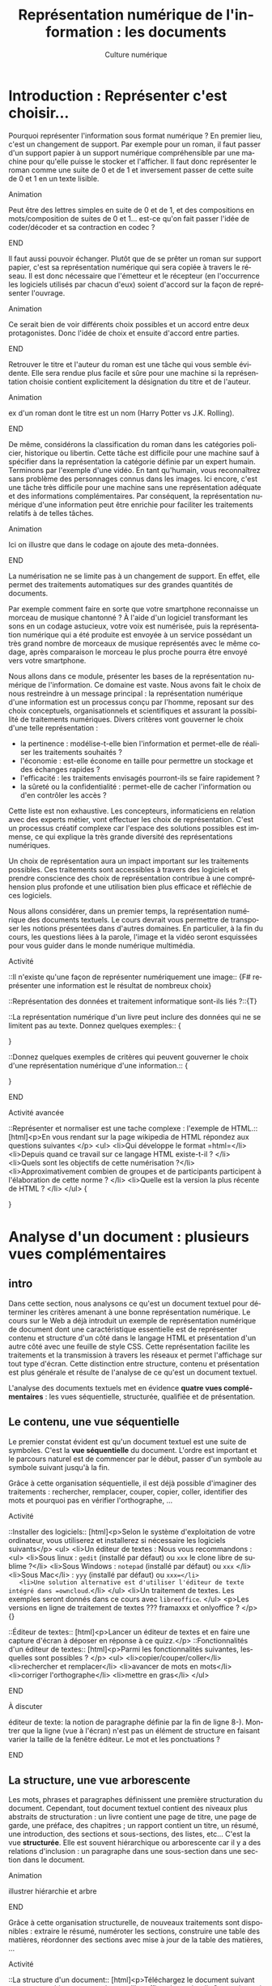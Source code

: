 #+OPTIONS:   toc:t \n:nil @:t ::t |:t ^:t -:t f:t *:t <:t ':t
#+LANGUAGE: fr
#+LATEX_CLASS: article
#+LATEX_CLASS_OPTIONS: [12pt,a4paper]
#+LATEX_HEADER: \usepackage{geometry,lmodern,xcolor}
#+LATEX_HEADER: \usepackage[french]{babel}
#+HTML_HEAD: <link rel="stylesheet" type="text/css" href="http://culturenumerique.univ-lille3.fr/css/base.css" />
#+OPTIONS: inline:t 

#+TITLE:     Représentation numérique de l'information : les documents
#+AUTHOR:    Culture numérique

* Introduction : Représenter c'est choisir...

Pourquoi représenter l'information sous format numérique ? En premier
lieu, c'est un changement de support. Par exemple pour un roman, il
faut passer d'un support papier à un support numérique compréhensible
par une machine pour qu'elle puisse le stocker et l'afficher. Il faut
donc représenter le roman comme une suite de 0 et de 1 et inversement
passer de cette suite de 0 et 1 en un texte lisible.

*************** Animation 
Peut être des lettres simples en suite de 0 et de 1, et des
  compositions en mots/composition de suites de 0 et 1...  est-ce
  qu'on fait passer l'idée de coder/décoder et sa contraction en codec
  ?  
*************** END

Il faut aussi pouvoir échanger. Plutôt que de se prêter un roman sur
support papier, c'est sa représentation numérique qui sera copiée à
travers le réseau. Il est donc nécessaire que l'émetteur et le
récepteur (en l'occurrence les logiciels utilisés par chacun d'eux)
soient d'accord sur la façon de représenter l'ouvrage.

*************** Animation
Ce serait bien de voir différents choix possibles et un
accord entre deux protagonistes. Donc l'idée de choix et ensuite
d'accord entre parties.  
*************** END
Retrouver le titre et l'auteur du roman est une tâche qui vous semble
évidente. Elle sera rendue plus facile et sûre pour une machine si la
représentation choisie contient explicitement la désignation du titre
et de l'auteur.

*************** Animation
 ex d'un roman dont le titre est un nom (Harry Potter vs
  J.K. Rolling).  
*************** END
De même, considérons la classification du roman dans les catégories
policier, historique ou libertin.  Cette tâche est difficile pour une
machine sauf à spécifier dans la représentation la catégorie définie
par un expert humain. Terminons par l'exemple d'une vidéo. En tant
qu'humain, vous reconnaîtrez sans problème des personnages connus dans
les images. Ici encore, c'est une tâche très difficile pour une
machine sans une représentation adéquate et des informations
complémentaires. Par conséquent, la représentation numérique d'une
information peut être enrichie pour faciliter les traitements relatifs
à de telles tâches.

*************** Animation
Ici on illustre que dans le codage on ajoute des meta-données.  
*************** END
La numérisation ne se limite pas à un changement de support. En effet,
elle permet des traitements automatiques sur des grandes quantités de
documents. 

Par exemple comment faire en sorte que votre smartphone reconnaisse un
morceau de musique chantonné ? À l'aide d'un logiciel transformant
les sons en un codage astucieux, votre voix est numérisée, puis la
représentation numérique qui a été produite est envoyée à un service
possédant un très grand nombre de morceaux de musique représentés avec
le même codage, après comparaison le morceau le plus proche pourra
être envoyé vers votre smartphone.

Nous allons dans ce module, présenter les bases de la représentation
numérique de l'information. Ce domaine est vaste. Nous avons fait le
choix de nous restreindre à un message principal : la représentation
numérique d'une information est un processus conçu par l'homme,
reposant sur des choix conceptuels, organisationnels et scientifiques
et assurant la possibilité de traitements numériques.  Divers critères
vont gouverner le choix d'une telle représentation :
- la pertinence : modélise-t-elle bien l'information et permet-elle de
  réaliser les traitements souhaités ?
- l'économie : est-elle économe en taille pour permettre un stockage
  et des échanges rapides ?
- l'efficacité : les traitements envisagés pourront-ils se faire rapidement ?  
- la sûreté ou la confidentialité : permet-elle de cacher
  l'information ou d'en contrôler les accès ?

Cette liste est non exhaustive.  Les concepteurs, informaticiens en
relation avec des experts métier, vont effectuer les choix de
représentation. C'est un processus créatif complexe car l'espace des
solutions possibles est immense, ce qui explique la très grande
diversité des représentations numériques.

Un choix de représentation aura un impact important sur les
traitements possibles. Ces traitements sont accessibles à
travers des logiciels et prendre conscience des choix de
représentation contribue à une compréhension plus profonde et une
utilisation bien plus efficace et réfléchie de ces logiciels.


Nous allons considérer, dans un premier temps, la représentation
numérique des documents textuels. Le cours devrait vous permettre de
transposer les notions présentées dans d'autres domaines. En
particulier, à la fin du cours, les questions liées à la parole,
l'image et la vidéo seront esquissées pour vous guider dans le monde
numérique multimédia.

*************** Activité
::Il n'existe qu'une façon de représenter numériquement une image:: 
{F# représenter une information est le résultat de nombreux choix}

::Représentation des données et traitement informatique sont-ils liés ?::{T}

::La représentation numérique d'un livre peut inclure des données qui ne se limitent pas au texte. Donnez quelques exemples:: {
# Le genre, la date de création, ...
}

::Donnez quelques exemples de critères qui peuvent gouverner le choix d'une représentation numérique d'une information.::
{
# la concision, la pertinence (permettre des traitements voulus), l'efficacité (traitements sont réalisés rapidement, la confidentialité (l'accès aux données  peut être contrôlé),...
} 
*************** END


*************** Activité avancée
::Représenter et normaliser est une tache complexe : l'exemple de HTML.::
[html]<p>En vous rendant sur la page wikipedia de HTML répondez aux questions suivantes </p>
<ul>
<li>Qui développe le format =html=</li>
<li>Depuis quand ce travail sur ce langage HTML existe-t-il ? </li>
<li>Quels sont les objectifs de cette numérisation ?</li>
<li>Approximativement combien de groupes et de participants participent à l'élaboration de cette norme ? </li>
<li>Quelle est la version la plus récente de HTML ? </li>
</ul>
{
# Le W3C développe le HTML, Le travail a commencé au début des années 1990, HTML est conçu pour l'interopérabilité et donner du sens aux parties de textes ; la version  récente est HTML5.
}


* Analyse d'un document : plusieurs vues complémentaires
** intro
Dans cette section, nous analysons ce qu'est un document textuel pour
déterminer les critères amenant à une bonne représentation numérique.
Le cours sur le Web a déjà introduit un exemple de représentation
numérique de document dont une caractéristique essentielle est de
représenter contenu et structure d'un côté dans le langage HTML et
présentation d'un autre côté avec une feuille de style CSS. Cette
représentation facilite les traitements et la transmission à travers
les réseaux et permet l'affichage sur tout type d'écran. Cette
distinction entre structure, contenu et présentation est plus générale
et résulte de l'analyse de ce qu'est un document textuel.

L'analyse des documents textuels met en évidence *quatre vues
complémentaires* : les vues séquentielle, structurée, qualifiée et de
présentation.

** Le contenu, une vue séquentielle

Le premier constat évident est qu'un document textuel est une suite de
symboles. C'est la *vue séquentielle* du document.  L'ordre est
important et le parcours naturel est de commencer par le début, passer
d'un symbole au symbole suivant jusqu'à la fin.

Grâce à cette organisation séquentielle, il est déjà possible
d'imaginer des traitements : rechercher, remplacer, couper, copier,
coller, identifier des mots et pourquoi pas en vérifier l'orthographe,
...

*************** Activité
::Installer des logiciels:: 
[html]<p>Selon le système d'exploitation de votre ordinateur, vous utiliserez et installerez si nécessaire les logiciels suivants</p>
<ul>
<li>Un éditeur de textes : Nous vous recommandons :
 <ul>
   <li>Sous linux : =gedit=  (installé par défaut) ou =xxx= le clone libre de sublime ?</li>
   <li>Sous Windows : =notepad= (installé par défaut) ou =xxx= </li>
   <li>Sous Mac</li> : =yyy= (installé par défaut) ou  =xxx=</li>
   <li>Une solution alternative est d'utiliser l'éditeur de texte  intégré dans =owncloud=.</li>
 </ul>
<li>Un traitement de textes. Les exemples seront donnés dans ce cours avec =libreoffice=. 
</ul>
<p>Les versions en ligne de traitement de textes ??? framaxxx et onlyoffice ? </p>
{}

::Éditeur de textes:: 
[html]<p>Lancer un éditeur de textes et en faire une capture
  d'écran à déposer en réponse à ce quizz.</p>
::Fonctionnalités d'un éditeur de textes::
[html]<p>Parmi les  fonctionnalités suivantes, lesquelles sont possibles ?
</p>
<ul>
<li>copier/couper/coller</li>
<li>rechercher et remplacer</li>
<li>avancer de mots en mots</li>
<li>corriger l'orthographe</li>
<li>mettre en gras</li>
</ul>
*************** END
*************** À discuter
éditeur de texte: la notion de paragraphe définie par la fin de
ligne 8-). Montrer que la ligne (vue à l'écran) n'est pas un élément
de structure en faisant varier la taille de la fenêtre éditeur. Le
mot et les ponctuations ? 
*************** END
** La structure, une vue arborescente

Les mots, phrases et paragraphes définissent une première
structuration du document. Cependant, tout document textuel contient
des niveaux plus abstraits de structuration : un livre contient une
page de titre, une page de garde, une préface, des chapitres ; un
rapport contient un titre, un résumé, une introduction, des sections
et sous-sections, des listes, etc... C'est la vue *structurée*. Elle
est souvent hiérarchique ou arborescente car il y a des relations
d'inclusion : un paragraphe dans une sous-section dans une section
dans le document.

*************** Animation
illustrer hiérarchie et arbre 
*************** END
Grâce à cette organisation structurelle, de nouveaux traitements sont
disponibles : extraire le résumé, numéroter les sections, construire
une table des matières, réordonner des sections avec mise à jour de la
table des matières, ...

*************** Activité
::La structure d'un document:: 
[html]<p>Téléchargez le document suivant sur votre machine et ouvrez-le avec libreoffice</p>
<ul>
<li>Ouvrez le /navigateur/ (touche F5), déplier tous les niveaux de titre pour faire apparaître la structure complète des titres du document. </li>
<li>Rendre une capture de cette fenêtre de navigateur</li>
</ul>
::La structure d'une page web::
<ul>
<li> à l'aide de firefox, rendez-vous sur la page http://culture-numerique.univ-lille3.fr.</li>
<li>pressez les touches CTRL-MAJ-C. La fenêtre de l'inspecteur de code
  =html= s'ouvre.</li>
<li> observez la structure du document =html=. Utilisez les petites
  flèches pour découvrir ou cacher les parties de code =html= incluses
  les unes dans les autres.</li>
<li> retrouvez la ligne de code correspondant au texte XXX</li>
<li> Recopiez la dans la zone de réponse à ce quizz.</li>
*************** END
*************** À discuter
Montrer que une organisation hiérarchique se
retrouve souvent. Montrer la structure d'un livre avec un docbook
simplifié. Montrer la structure d'une BD xml de gestion d'une
bibliothèque.  
*************** END
** Les méta-donnnées, une vue qualifiée

Une troisième vue découle des besoins lorsqu'on manipule des
documents : un utilisateur peut souhaiter retrouver la date de
création d'un document, un bibliothécaire cherche des documents par
auteur, par titre, par mot-clef, par édition et numéro d'édition, ou
encore par date. Ces éléments ne figurent pas nécessairement dans le
document mais ils le qualifient. Ce sont des méta-informations (ou
méta-données), c'est-à-dire des informations à propos des
informations. Elles forment la *vue qualifiée* du document. Très
souvent ces informations sont mémorisées sous la forme de propriétés
(ou attributs) ayant une valeur.  Par exemple, la propriété /titre/ de
ce document vaut =Culture numérique=, la propriété /datecréation/ de
ce document vaut =10 septembre 2015=, etc...

*************** Animation
je verrais bien en anim des docs papier qu'on range dans une
pochette avec les meta données qu'on écrit sur la pochette.
*************** END
Grâce à cette vue qualifiée et ces méta-données, les traitements sur
des ensembles de documents sont facilités : on peut classer par
auteur, rechercher par titre, ordonner des versions par date, ...

*************** Activité 
::La vue qualifiée:: 
[html]<p>Dans le traitement de texte, regarder les propriétés du
document suivant : http://ggggg.ggg/ggg/g
<ul>
  <li>Quel est le titre, les mots clef et le
résumé ? Faites une capture d'écran de la fenêtre où vous avez trouvé
ces meta-données.  
  </li>
</ul>
*************** END
*************** Activité : plus loin
::Uniquement des méta-données::
[html]<p>Pour certaines applications, un  document un document 
textuel peut se résumer uniquement à ses méta-données. C'est le cas des notices bibliographiques où la plus grande partie des fonds n'est pas numérisée et donc pour lesquelles le contenu des livres n'est pas représenté numériquement. </p>

<p>Rendez-vous sur le site de la bibliothèque de l'université dans l'interface de recherche de livres.</p>
<ul>
<li>Indiquez sur quels critères vous pouvez effectuer une recherche</li>
</ul>.  
*************** END
** La présentation, une vue pas uniquement graphique

Enfin, les choix du dessin de chaque caractère, de leur taille, de la
couleur du titre, de la taille des marges, etc.  participent à *la
présentation ou forme* du document. Cette forme va s'appliquer au
contenu en s'aidant de la structure mais il est important de bien
distinguer la /présentation/ et le /contenu structuré/. En effet,
comme vous l'avez vu dans le cours sur le Web, la séparation entre
contenu et structure dans un fichier html et présentation dans une
feuille de style css permet d'afficher un même contenu avec
différentes formes mais aussi de faciliter certains traitements.
Enfin, soyez vigilants car les traitements de textes entretiennent la
confusion entre contenu, structure et forme. Or, un document mis en
forme *n'est pas* un document structuré. Les interfaces proposées qui
semblent très intuitives entraînent souvent de mauvais apprentissages
et de mauvais usages.

Cette vue de présentation est néanmoins très importante pour des
questions de communication et de diffusion car il faut toujours
adapter la forme à la fonction du document. La forme d'un document
pour impression et lecture diffère de la forme d'un document pour
affichage sur écran. La forme peut dépendre de l'objectif de
communication visé.

*************** Activité
on peut remettre une couche html et css. On peut
montrer des documents du Web sous différentes formes. On peut montrer
un document Latex et faire découvrir sa structure, puis montrer le pdf
correspondant. On peut ajouter twocolumn et montrer le résultat. La
même chose avec document OpenOffice et deux styles (cf après mais par
expérience ce n'est pas facile)

une activité qui montre que forme n'est pas structure.
- fournir 2 fichiers .odt identiques dans la forme, l'un mis en forme
  avec le formatage direct (représentation séquentielle) sans aucune
  structure ni description, l'autre à l'aide de styles (représentation
  structurée).
- faire chercher le nombre de mots, de car, un mot particulier,
  rech/rempl dans les 2 docs: résultat et facilité identique
- faire chercher, le nom de l'auteur, l'adresse de l'auteur, le titre,
  la date de création, les mots clés, le résumé, l'un des 2 avec des
  métadonnées renseignées l'autre pas
- passer en mode navigation, demander de modifier la structure (par ex
  des niveaux)
- générer une TDM
- changer le style de tous les parag (taille de typo par ex)
*************** END
** Un point d'étape 

*************** Animation
Peut-être une anim de rappel
1. *Le contenu brut* : la suite de caractères
2. *La structure* : identification des paragraphes, des titres, des
   sections, etc... et identification de l'organisation de ces
   éléments.
3. *La présentation* : l'apparence graphique.
4. *Les méta-données* : informations à propos du document, non
   nécessairement affichées ou imprimées mais utiles pour sa gestion,
   son traitement.  
*************** END
Chacune des vues contenu, structure, qualifiée et de présentation est
importante.  Elles contribuent toutes, à des degrés divers, à des
objectifs complémentaires : l'intelligibilité est essentiellement
portée par le contenu et la structure ; la lisibilité est
majoritairement une affaire de présentation ; la capacité à être
efficacement traité par une machine repose sur le contenu, la
structure et les méta-données.

* Documents numériques - formats et normes

Chacune des vues va contribuer à la représentation numérique d'un
document textuel, mais, selon le domaine d'application, elle sera plus
ou moins importante ou nécessaire. La première question est : *que
veut-on représenter en vue de quels usages ?* Des choix techniques
seront associés pour répondre à la question : *comment représenter ?*
Cette distinction entre le quoi et le comment est, en informatique
comme dans beaucoup d'autres sciences, une approche essentielle des
problèmes.

** Différents formats pour différents usages

Les choix effectués pour répondre à la question /comment représenter
des documents textuels/ aboutissent à des *formats* de
représentation. Vous connaissez sans doute certains de ces formats
précisés avec les abréviations suivantes :

- le format =txt= pour les textes,
- le format =doc= ou le format  =docx= du traitement de textes Word,
- le format =odt= des traitements de textes LibreOffice ou OpenOffice,
- le format =pdf= pour l'impression,
- le format =html= pour les hypertextes.

Vous noterez, que pour de mêmes usages, comme la composition de
documents textuels, il existe des formats différents comme =doc= et
=odt=. Vous noterez également que les formats évoluent avec les usages
et les technologies. Par exemple =html= a été défini dans des versions
successives depuis le début des années 90 jusque =html5=, paru
en 2014.


** Formats et logiciels

Nous avons expliqué la relation forte entre le choix de la
représentation et les traitements qui peuvent être faits sur une
donnée numérique. D'un point de vue très concret, cette relation se
traduit souvent par la liaison entre un format et une application
spécifique d'un éditeur logiciel. Par exemple, un document textuel au
format =doc= est associé au logiciel Word de Microsoft. Il aura
souvent été créé avec ce logiciel et pourra être lu et modifié avec ce
logiciel.

Un document dans un format pourra être stocké dans un fichier. Pour
des raisons historiques, le format d'un document est souvent précisé
dans l'extension du nom de fichier constituée de trois ou quatre
lettres après le point. On désigne même abusivement un format par
cette extension, comme nous l'avons fait précédemment en parlant de
format =doc= par exemple. Cette extension peut être vue comme une
méta-donnée qui dit : "le document dans ce fichier respecte le format
de représentation de documents utilisé par le logiciel =Word=".

Si nous avons un document textuel au format =odt=, il ne suffit pas de
le renommer avec l'extension =doc= pour le rendre lisible par Word. Il
faut réaliser une *conversion* d'un format dans l'autre, opération qui
peut être difficile voire impossible. Pourquoi ? Pour au moins deux
raisons :

1. Tout d'abord, les choix qui ont été opérés pour définir les formats
   ne sont pas toujours compatibles.  On peut donc perdre des
   informations lors de cette conversion.
2. Ensuite, les choix ne sont pas toujours rendus publics. On ne peut donc pas écrire
   de programme de conversion.

Par ailleurs, un document textuel dans un format peut être parfois
manipulé avec des logiciels différents pour des besoins différents.
Par exemple, un fichier =html= peut être ouvert par un navigateur pour
le visualiser.  Le même fichier peut être ouvert avec un éditeur de
texte pour le modifier. Comme vous l'avez vu dans le cours du Web, il
sera également manipulé par les robots des moteurs de recherche qui
contribuent à indexer le web.

** Ouvert ou propriétaire

Le processus de choix de représentation et de définition d'un format
est complexe et coûteux. Il peut être aussi stratégique d'un point de
vue industriel ou commercial. Dès lors, les créateurs ont la
possibilité de le rendre disponible pour tous librement ou non, de le
cacher ou de le protéger par des brevets.

On parle de *format ouvert* si le format est diffusé publiquement. Par
exemple, vous pouvez accéder librement sur le Web à la définition du
format =html5=.  De plus, aucune entrave légale n'accompagne
l'utilisation d'un format ouvert et de ce fait, un format ouvert n'est
pas lié à un logiciel. En effet, plusieurs logiciels différents
peuvent librement lire ou écrire les informations représentées dans ce
format. On facilite ainsi l'interopérabilité. Par exemple, le format
=html= est utilisé par de nombreux logiciels et même au delà du Web.

On parle de *format fermé* ou propriétaire lorsque des restrictions
d'accès et/ou d'utilisation s'appliquent. Être propriétaire d'un
format très répandu donne une puissance économique très importante
dans notre monde numérique et une position dominante. En effet, la
conversion étant impossible, une mise en concurrence est rendue très
improbable et les utilisateurs sont alors contraints d'utiliser le
logiciel associé. Si =html= avait été un format fermé, sans doute le
web serait-il très différent de celui d'aujourd'hui ou n'existerait
peut-être même pas.



*************** Activité
::Les fichiers d'extension Doc::
[html] <p>Lisez la page Wikipedia suivante : https://fr.wikipedia.org/wiki/Doc_%28informatique%29 et répondez aux questions suivantes</p>
<ol>
  <li>Est-ce que les fichiers avec l'extension <code>doc</code> désignent  une chose unique ? </li>
  <li>Est-ce que ce format est ouvert ?</li>
  <li>Est-ce que ce format est toujours développé ?</li>
  <li>Est-ce un format adapté à de grands documents ?</li>
</ol>
::Les documents au format PDF::
[html]<p>Lisez la page Wikipedia suivante : https://fr.wikipedia.org/wiki/Portable_Document_Format et répondez aux questions suivantes</p>
<ol>
 <li>Est-ce un format ouvert ?</li>
 <li>Peut-on lire et écrire du <code>pdf</code> avec des logiciels différents ?</li>
 <li>Que signifie portable ? </li>
 <li>Les documents dans ce format peuvent-ils toujours être reconstitués à l'identique ? Pourquoi ?</li>
</ol>
*************** END

** Une minute citoyenne

Le numérique est aujourd'hui un facteur de développement économique important. Ce développement repose en partie sur des infrastructures comme les réseaux, le web, étudiés dans les semestres précédents. Les organisations publiques mondiales, pour ne pas freiner ce développement ont mis en place des normes et étudient des garanties pour un accès neutre et de qualité à ces infrastructures. Les normes du W3C sont un exemple. Le débat actuel sur la neutralité du net est une autre illustration. Par le passé et encore aujourd'hui plusieurs entreprises, par des moyens techniques ou commerciaux tentent d'accaparer ce que beaucoup pensent être soit un bien public soit des données personnelles. Mais ces infrastructures ne sont pas le seul point d'accès au numérique. La question des formats de représentation des données entre évidemment dans l'éventail des possibilités de contrôler l'économie du numérique. 

Lorsque vous enregistrez un document dans un certain format, c'est un peu comme si vous rangiez un objet dans une boite. Si le format est propriétaire et protégé, alors cela signifie que lorsque vous voulez retrouver votre objet vous devez vous adresser à un tiers qui lui seul a l'autorisation d'ouvrir la boite. La question de savoir si l'objet vous appartient toujours se pose donc, ou encore celle de la liberté d'utiliser cet objet. 

Transposée dans le monde numérique, cette image signifie que limiter cet accès a de nombreuses conséquences. L'interopérabilité est rendue plus difficile : un document dans un format propriétaire, ne peut être librement utilisé dans un autre logiciel. La liberté des utilisateurs est également atteinte : en échangeant avec un format propriétaire, vous forcez vos interlocuteurs à utiliser un logiciel précis. Enfin, lorsqu'il s'agit de données sensibles ou devant être archivées pour une très longue durée, l'usage de formats propriétaires repose sur des logiciels qui peuvent disparaître ou changer leur règles d'utilisation...

Comme pour les infrastructures, l'état et bien d'autres organisations sont conscientes de ces difficultés. Elle produisent souvent des directives, circulaires  pour inciter à utiliser des formats ouverts et libres. Mais il est bien plus difficile de convaincre les utilisateurs souvent plus enclins à continuer selon leurs habitudes, résultant souvent de nombreux efforts d'apprentissage.   

De votre côté, recevoir une formation indépendante des outils, donc plus fondamentale peut contribuer à être moins dépendant et moins servile dans ce monde numérique. Mais cela demande un effort particulier, une attente moins centrée sur l'immédiat et l'utilitaire, un peu moins personnelle car prenant conscience d'enjeux communautaires.
  
* Documents numériques textuels

Nous avons analysé ce qu'est un document textuel.  Nous avons mis en
évidence les quatre vues de contenu, de structure, de forme et
qualifiée. Nous avons discuté des formats de document. Nous allons
maintenant étudier comment peuvent être saisis des documents
numériques textuels. Nous allons voir deux approches :
- l'une dans laquelle on décrit les différentes vues sur le document
  dans un texte structuré,
- l'autre qui repose sur une approche plus orientée vers le rendu
  souhaité.

Auparavant, nous traitons la question du codage des caractères.

** Représentation numérique des caractères

Un document textuel est construit avec des caractères et une séquence
 de caractères correspond souvent à un texte intelligible par l'homme.
 Nous présentons donc, dans un premier temps, comment sont représentés
 en machine les *caractères*.

Précisons d'abord la notion de caractère en prenant l'exemple de la
langue française. Les caractères sont les minuscules, les majuscules,
les lettres accentuées, les chiffres, l'espace et les symboles de
ponctuation.  On peut aussi considérer des caractères comme le
caractère "e dans l'o" ou les symboles monétaires...

Mais avec l'internationalisation et la numérisation de textes anciens,
il faut être également capable de représenter tous les caractères de
toutes les langues, vivantes ou mortes.

Ce travail d'inventaire est long et complexe. Fort heureusement, il
existe des groupes internationaux qui ont pour mission d'établir des
normes pour la représentation numérique des caractères. C'est le cas
du consortium international *Unicode* fondé il y a plus de 20
ans. Il définit en premier lieu le *quoi*, c'est-à-dire quels
caractères ou symboles faut-il coder. À l'heure actuelle, la plupart
des caractères et symboles de la très grande majorité des langues sont
codés. Mais le consortium introduit régulièrement des nouvelles
langues rares ou anciennes ou même des langages comme les Emoji.

Dans ces normes comme Unicode, ce ne sont pas les dessins qui sont
répertoriés mais les caractères eux-même. Cette distinction est
parfois assez subtile : majuscules et minuscules sont des caractères
différents mais un *a* minuscule en gras ou italique en écriture
attachée ou en script est toujours le même caractère. À ces
caractères, s'ajoutent des caractères particuliers, dits caractères de
contrôle souvent invisibles. C'est par exemple, le caractère qui
signifie la fin d'un fichier texte. D'autres proviennent même de
l'époque des machines à écrire comme la tabulation, le retour à la
ligne ou même le /retour chariot/ qui permettait à la tête d'écriture
de revenir en début de ligne.

Le consortium unicode définit en second lieu le *comment*. Il s'agit
d'associer à tout caractère pris en charge par Unicode, un nom et un
numéro appelé /point de codage/.  Par exemple, A a pour nom "Latin
Capital Letter A" et pour numéro 65, * a pour nom "Asterisk" et pour
numéro 42. Ces choix ont une histoire et ont été faits de façon
astucieuse pour faciliter certains traitements. Par exemple, pour
passer d'une lettre majuscule de notre alphabet à la lettre minuscule
correspondante, il suffit d'ajouter 32 à son numéro. Avec Unicode,
tout caractère a donc un numéro, il reste à préciser comment ce numéro
est représenté comme une suite de 0 et de 1. Il existe
différents codages, le plus répandu et le plus économe en place est
=UTF-8=.

*************** Animation
bien montrer le double encodage : car vers nombre vers
binaire. On peut le faire avec des caractères divers français, arabe,
chinois, et même Emoji.
*************** END

*************** Activité 
- Représenter et normaliser est une tache complexe :
  l'exemple du codage des caractères. Le site montre bien le qui est
  dans le consortium et que c'est une structure complexe mais organisée
  qui gère tout cela. A des relations avec W3C et ISO.
- Montrer la ligne avec codage des caractères dans une source
  html. Sur le Web, 85% des docts sont en UTF-8
- Trouver le point de codage de caractères
  français, et de caractères de différentes langues.  
- Les codages ont évolué au cours du temps. Une activité
  autour de ASCII et Latin1 ?
- Les codages sont nombreux. Vous avez déja vu des problèmes
  d'affichage dans des mails ou des pages web, ils sont souvent dus à
  des erreurs de codage. Montrer des exemples ?
- Envoyer sur des documents décrivant UTF8 et UTF16 et poser
  des questions sur ces codages. 
- *avancée* on peut faire réfléchir au
  décodage et demander un algorithme de décodage d'un texte en UTF 16,
  puis en UTF8
*************** END
** Textes "simples"

Un document textuel peut être réduit à la seule vue séquentielle,
c'est-à-dire une simple séquence de caractères. Dans ce cas, le format
de représentation privilégié est celui communément appelé *texte
simple*, dont l'extension principale est =txt= et le logiciel
principal pour le manipuler est un *éditeur de textes*. Pour
l'utilisateur, il existe cependant un niveau implicite de structure :
- un *mot* est une suite de caractères séparés par des espaces ou des
  caractères de ponctuation ;
- une *phrase* est une suite de mots dont le premier commence par une
  lettre capitale et qui se termine par un point ;
- un *paragraphe* est une suite de mots séparés par des fins de
  paragraphes.

Ce niveau de structure n'est pas explicitement représenté. Par
exemple, il n'existe pas de codage de la notion de fin de mot. La
notion de mot est le résultat d'un traitement par la machine dépendant
des choix des concepteurs des logiciels qui peuvent reposer sur la
langue, de la définition des symboles de ponctuation. 


*************** Activité
- Activité ou demo sur éditeur de textes et ses fonctionnalités
- Méta-données sur textes simples. Notez que le compte de
  mots est souvent différent selon le logiciel (gedit vs linux)
- Montrer que la ligne d'affichage n'est pas un élément de
  structure. Par contre, la ligne ou paragraphe correspondant à un appui
  sur touche Entrée en est un.
- Sur la notion de mot. On peut montrer que deux logiciels
  différents vont compter les mots de façon différente. On peut envoyer
  sur la page wikipedia mot et montrer que selon le point de vue le mot
  peut être défini de façon différente.
*************** END
** Des langages et des logiciels

Au delà de cette structure informelle ou naturelle (les mots, les
phrases et les paragraphes), nous avons vu qu'il était important de
structurer un document de manière plus explicite et plus précise en
déclarant des parties, sections, sous-sections, listes, etc.  La
définition de cette structure est exclusivement sous la responsabilité
humaine. C'est le concepteur du document qui sait quelle organisation,
quelle structure associer à son contenu.  Il existe 2 grandes méthodes
pour interagir avec la machine, soit utilisant un langage spécifique
qui à l'aide de mots et de symboles permet de décrire la structure
comme avec le langage =html= dont nous avons déjà parlé, soit en
utilisant les fonctions prédéfinies d'un traitement de texte.
Étudions ces deux options un peu plus en détail.

# Alors comment définir cette structure de façon explicite ?
# L'interaction, par le biais d'un langage commun entre l'homme et la
# machine joue alors un rôle essentiel. Ce langage d'interaction peut se
# traduire par un texte écrit et formel qui décrit un document comme par
# exemple le =html= dont nous avons déjà parlé.  Mais, ce langage peut
# prendre la forme d'une suite d'actions dans un logiciel de traitement
# de textes.

** Textes structurés pour décrire des documents textuels

Pour définir un document textuel, on peut décrire les différentes vues
sur ce document. On parle alors de composition de document en mode
*WYSIWYM* pour "What You See Is What You Mean", en français /ce que
vous voyez est ce que vous vous représentez/. Pour cela, on va décrire
le document par un texte dans un langage de description.  Dans ce
langage certains caractères ou certaines suites de caractères ont un
sens particulier. Les éditeurs de texte servent à écrire directement
dans le langage de description, et des logiciels spécifiques sont
ensuite utilisés pour *calculer* une vue de présentation du document à
partir de sa description.

- *Les langages Wiki* ont été utilisés principalement pour composer
  des pages Web dans un langage simplifié. On utilise des conventions
  comme : une ligne qui commence par * est un titre, ** pour un
  sous-titre. Une ligne blanche sépare les paragraphes. Un programme
  de calcul peut construire une page Web à partir d'une description
  textuelle en langage Wiki.
- *Le langage LateX* utilisé pour la composition de documents dans le
  monde scientifique (articles, rapports, thèses, livres). Dans ce
  langage, le texte structuré décrit le contenu et la structure avec,
  par exemple, une section commence par la séquence de caractères
  =\section{titredesection}=. La forme est définie par les règles
  externes de l'édition scientifique. Un programme de calcul prend en
  entrée le document texte décrivant le document et produit en sortie
  un document lisible et imprimable au format =pdf= respectant ces
  règles d'édition.
- *Le langage html* utilise des caractères particuliers comme <, > et
  / pour définir des balises. Par exemple, les balises =<section>= et
  =</section>= permettent de définir une section. Le corps du document
  =html= contient le contenu et la structure. L'entête du document
  contient des méta données comme le codage des caractères utilisé par
  le navigateur pour un affichage correct de la page, mais aussi des
  mots clés à destination des robots pour une bonne indexation du
  document. Enfin, la forme est définie dans un fichier texte
  structuré (une feuille de style) dans *le langage css*.


*************** Activité
- Éditeur de texte et org. Coloration syntaxique. Comprendre. Voir dans    navigateur.
- Éditeur de texte et LateX. Coloration syntaxique. Comprendre et montrer le pdf correspondant. On peut montrer un site LateX en ligne.
- On peut refaire html et css. Par exemple sur html montrer corps et entête. Montrer les méta-données de l'entête.
- On doit respecter certaines règles typographiques lorsqu'on décrit un document. Cf document Marc.
*************** END
** Traitement de textes

Quand la définition de la structure se traduit par une suite d'actions
dans un logiciel, on parle alors de composition *WYSIWYG* pour "What
You See Is What You Get" en français /ce que vous voyez est ce que
vous obtenez/. Dans ce mode de composition, vos actions définissant la
structure, le contenu ou la présentation sont immédiatement
interprétées par le logiciel. Vous voyez donc à l'écran une image
presque fidèle du document imprimé final.  Les logiciels de
*traitements de textes* comme =Word= ou =LibreOffice Writer= ou même
certains éditeurs de contenu Web fonctionnent selon ce principe.

Le mode WYSIWYG semble très facile d'accès car vous échappez à
l'apprentissage contraignant d'un langage de description très
formel. Mais vous ne devez pas oublier que l'interaction avec le
logiciel repose toujours sur les vues structure, contenu, forme et
méta-données lorsque vous composez un document textuel. En effet, si
vous les respectez, vous aurez alors facilement accès aux
fonctionnalités de haut niveau des traitements de texte : la
génération automatique de table des matières, de bibliographie,
d'index ; la réorganisation des sections ; la modification de la
présentation dans tout votre document ; ...

L'apprentissage de cette interaction est alors d'apprendre le sens de
certaines actions. Vous apprendrez par exemple que le rôle de la
touche *entrée* est d'indiquer une fin de paragraphe ; que la
déclaration des sections se fait en cliquant sur le texte du titre
puis dans une liste pour sélectionner le niveau de titre etc.


*** Comment procéder ?

Une dernière caractéristique commune aux langages de description et
aux traitements de texte est qu'ils sont extensibles et permettent de
s'adapter à des domaines spécifiques. Par exemple, la structure d'un
manuel scolaire peut comprendre la notion d'exercice, d'activité, de
leçon etc. Être capable de traduire dans la composition de documents
chacun de ces éléments structurels est une plus-value qui permet des
traitements adaptés, que ce soit dans la présentation ou
l'interrogation. Donc une démarche d'analyse préalable à la création
d'un document s'avère nécessaire.

Réaliser cette analyse, c'est comprendre qu'un document a des
objectifs, qu'il doit parfois respecter des règles liées à ses
objectifs. Vous devez avoir réfléchi à ces objectifs, au contenu et à
la structure la mieux adaptée. La démarche de composition d'un
document suivra, en général, l'ordre suivant :

1. Saisir le contenu textuel ou importer ce contenu textuel. Votre
   texte doit respecter les règles de typographie de la langue du
   document. Votre texte doit être structuré en paragraphes.
2. Effectuer les déclarations de structure : sections et titres de
   sections, listes, ... Ces déclarations sont faites à l'aide de
   styles (par exemple titre de niveau 1). L'emploi du mot style est
   regrettable car il entraîne des confusions.
3. Effectuer les choix de présentation basés sur la structure. Par
   exemple, vous préciserez que le style titre de niveau 1 sera
   présenté en gras, police Times, 14 pt, avec un retrait à droite de
   1cm et un espacement avant de 0.5cm et un espacement après de 0.2
   cm.
3-bis Cela revient à dire qu'il est préférable de ne *jamais* utiliser
les boutons de mise en forme directe qui sont pourtant en bonne
position dans l'interface... Toute les /mises en forme/ doivent être
associées aux éléments de structure, et pas à des portions de texte
que l'on aurait sélectionnées.

Dans la pratique, il peut être intéressant de réutiliser une mise en
forme pour plusieurs documents. Par exemple, tous les rapports d'une
même entreprise respectent la même présentation. Pour cela, on utilise
la notion de *modèle de document*.

Enfin, la plupart des méta-données comme auteur, date de création,
date de dernière modification sont ajoutées automatiquement par
l'outil s'il a été correctement paramétré au préalable mais vous
pouvez ajouter explicitement des méta-données.

*** Erreurs communes
Les modes WYSIWYG induisent souvent de mauvaises
pratiques. En effet, un utilisateur a souvent tendance à se laisser
guider par le rendu sur l'écran en oubliant que 

- les règles typographiques utilisées par le logiciel vont venir
  modifier ce rendu. Par exemple, c'est le logiciel qui va calculer la
  largeur d'une espace.
- des modifications ultérieures de contenu vont changer la mise en
  page. Par exemple, l'ajout d'un paragraphe peut changer toute la
  mise en page du document complet.

Nous vous donnons donc les conseils suivants :

1. *Respecter les règles de typographie, en particulier de ponctuation*
2. *Ne pas aligner/décaler des parties de textes avec des espaces*
3. *Ne pas mettre en page en créant des paragraphes vides*
4. *Ne pas utiliser les boutons de mises en forme directe*


*************** Activité
- installer grammalecte sur son LO et jouer avec, on peut
  donner un texte avec plein d'erreurs et demander combien ont été
  corrigées par l'outil (typo, grammaire, conjugaison, style).
- Marc a un texte sur la typographie
*************** END
* Ouverture, interopérabilité, licences, ... et liberté
À travers cette présentation, vous avez sans doute retenu la distinction entre les vues de contenu, structure, présentation et les méta-données qui qualifient un document numérique. Dans les autres types de données manipulées par les ordinateurs, comme les images, le son par exemple on retrouve également ces distinctions. 

Une autre distinction que vous pouvez également retenir c'est celle entre logiciel et donnée. Parfois très liés à cause de formats propriétaires, on en arrive de temps à autres à les confondre, mais bien-sûr la donnée doit pouvoir exister, suivre son cycle de développement et d'utilisation en dehors du logiciel qui l'a créé. 


Par les formats de données libres et ouverts ou propriétaires ou fermés, vous voyez également une illustration de la rencontre entre le numérique et le droit. Le droit ne s'applique pas qu'aux formats, mais aux également aux contenus et aux logiciels. Le domaine du droit du numérique sort du périmètre de ce cours mais vous devez toujours vous poser la question du droit dès que vous utilisez une ressource pour la publier.

Enfin, sachez que l'idée de la liberté ou de l'ouverture s'applique aux contenus par le biais des licences *creative commons* et aux logiciels par le biais des licences *GPL* et *CECILL* en précisant comment vous pouvez utiliser ces contenus et ces logiciels. La philosophie du libre dans le numérique est née dans les années 80 à propos des logiciels. Elle s'est étendue depuis et devient un mouvement qui impacte aujourd'hui toute la société numérique. 

*************** Activité
::Le libre::
<ul>
<li>Les personnages: Qui est Richard Stallman ? Qui est Laurence Lessig ?</li>
<li>Quelles sont les différentes variantes de creative commons?</li>
<li>Quels sont les 4 principes du logiciel libre (voir le site de l'april : http://www.april.org) ? </li>
</ul>
*************** END


*************** À discuter
Faire réfléchir sur les évolutions récentes de html ? Web
des données, knowledge graph, réseaux sociaux ?  
*************** END

* Footnotes


[fn:9] Pas trop convaincu par la BU...

